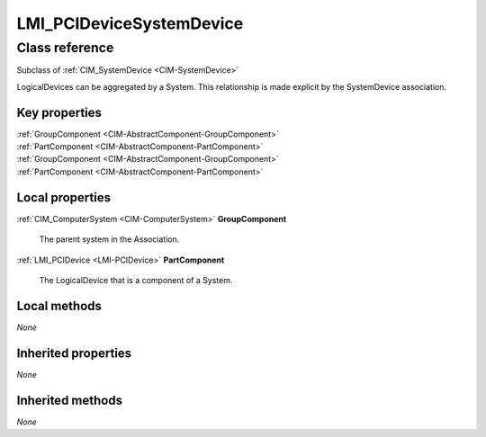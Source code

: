 .. _LMI-PCIDeviceSystemDevice:

LMI_PCIDeviceSystemDevice
-------------------------

Class reference
===============
Subclass of :ref:`CIM_SystemDevice <CIM-SystemDevice>`

LogicalDevices can be aggregated by a System. This relationship is made explicit by the SystemDevice association.


Key properties
^^^^^^^^^^^^^^

| :ref:`GroupComponent <CIM-AbstractComponent-GroupComponent>`
| :ref:`PartComponent <CIM-AbstractComponent-PartComponent>`
| :ref:`GroupComponent <CIM-AbstractComponent-GroupComponent>`
| :ref:`PartComponent <CIM-AbstractComponent-PartComponent>`

Local properties
^^^^^^^^^^^^^^^^

.. _LMI-PCIDeviceSystemDevice-GroupComponent:

:ref:`CIM_ComputerSystem <CIM-ComputerSystem>` **GroupComponent**

    The parent system in the Association.

    
.. _LMI-PCIDeviceSystemDevice-PartComponent:

:ref:`LMI_PCIDevice <LMI-PCIDevice>` **PartComponent**

    The LogicalDevice that is a component of a System.

    

Local methods
^^^^^^^^^^^^^

*None*

Inherited properties
^^^^^^^^^^^^^^^^^^^^

*None*

Inherited methods
^^^^^^^^^^^^^^^^^

*None*

